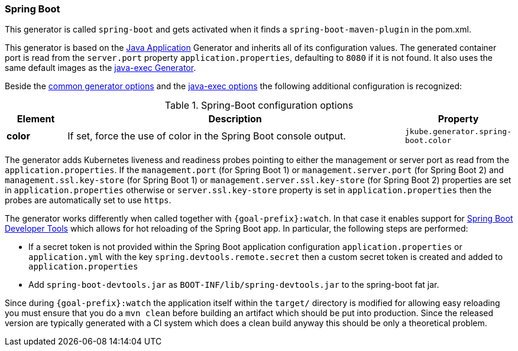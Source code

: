 [[generator-spring-boot]]
=== Spring Boot

This generator is called `spring-boot` and gets activated when it finds a `spring-boot-maven-plugin` in the pom.xml.

This generator is based on the <<generator-java-exec, Java Application>> Generator and inherits all of its configuration values. The generated container port is read from the `server.port` property `application.properties`, defaulting to `8080` if it is not found. It also uses the same default images as the <<generator-java-exec-from, java-exec Generator>>.

Beside the  <<generator-options-common, common generator options>> and the <<generator-java-exec-options, java-exec options>> the following additional configuration is recognized:

.Spring-Boot configuration options
[cols="1,6,1"]
|===
| Element | Description | Property

| *color*
| If set, force the use of color in the Spring Boot console output.
| `jkube.generator.spring-boot.color`
|===

The generator adds Kubernetes liveness and readiness probes pointing to either the management or server port as read from the `application.properties`.
If the `management.port` (for Spring Boot 1) or `management.server.port` (for Spring Boot 2) and `management.ssl.key-store` (for Spring Boot 1) or `management.server.ssl.key-store` (for Spring Boot 2) properties are set in `application.properties` otherwise or `server.ssl.key-store` property is set in `application.properties` then the probes are automatically set to use `https`.

The generator works differently when called together with `{goal-prefix}:watch`.
In that case it enables support for http://docs.spring.io/spring-boot/docs/current/reference/html/using-boot-devtools.html[Spring Boot Developer Tools] which allows for hot reloading of the Spring Boot app.
In particular, the following steps are performed:

* If a secret token is not provided within the Spring Boot application configuration `application.properties` or `application.yml` with the key `spring.devtools.remote.secret` then a custom secret token is created and added to `application.properties`
* Add `spring-boot-devtools.jar` as `BOOT-INF/lib/spring-devtools.jar` to the spring-boot fat jar.

Since during `{goal-prefix}:watch` the application itself within the `target/` directory is modified for allowing easy reloading you must ensure that you do a `mvn clean` before building an artifact which should be put into production.
Since the released version are typically generated with a CI system which does a clean build anyway this should be only a theoretical problem.
